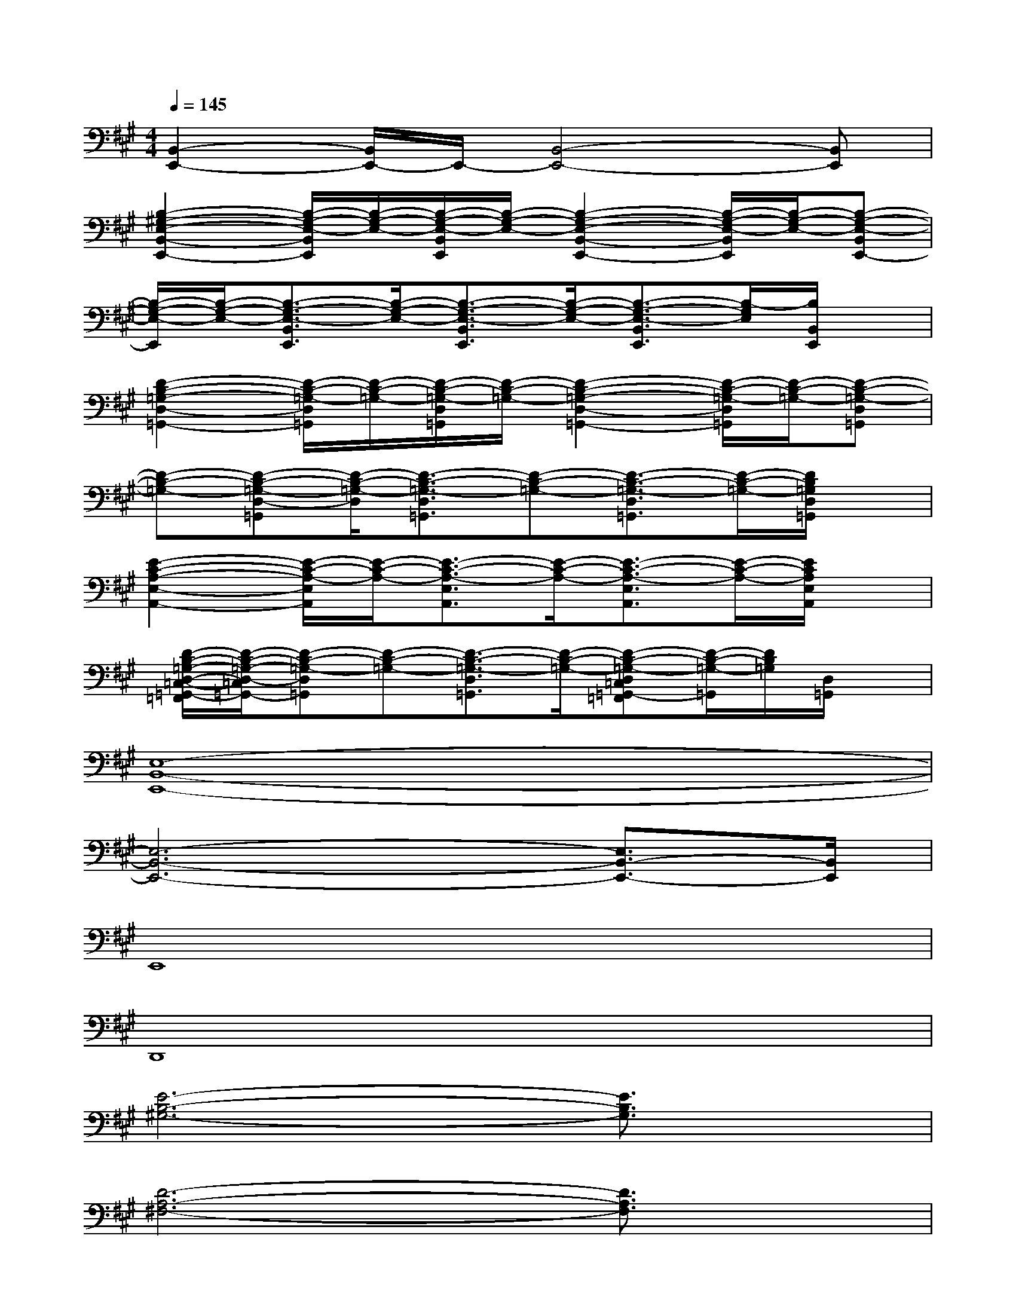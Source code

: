 X:1
T:
M:4/4
L:1/8
Q:1/4=145
K:A%3sharps
V:1
[B,,2-E,,2-][B,,/2E,,/2-]E,,/2-[B,,4-E,,4-][B,,E,,]|
[B,2-^G,2-E,2-B,,2-E,,2-][B,/2-G,/2-E,/2-B,,/2E,,/2][B,/2-G,/2-E,/2-][B,/2-G,/2-E,/2-B,,/2E,,/2][B,/2-G,/2-E,/2-][B,2-G,2-E,2-B,,2-E,,2-][B,/2-G,/2-E,/2-B,,/2E,,/2][B,/2-G,/2-E,/2-][B,-G,-E,-B,,E,,-]|
[B,/2-G,/2-E,/2-E,,/2][B,/2-G,/2-E,/2-][B,3/2-G,3/2-E,3/2-B,,3/2E,,3/2][B,/2-G,/2-E,/2-][B,3/2-G,3/2-E,3/2-B,,3/2E,,3/2][B,/2-G,/2-E,/2-][B,3/2-G,3/2-E,3/2-B,,3/2E,,3/2][B,/2-G,/2E,/2][B,/2B,,/2E,,/2]x/2|
[D2-B,2-=G,2-D,2-=G,,2-][D/2-B,/2-=G,/2-D,/2=G,,/2][D/2-B,/2-=G,/2-][D/2-B,/2-=G,/2-D,/2=G,,/2][D/2-B,/2-=G,/2-][D2-B,2-=G,2-D,2-=G,,2-][D/2-B,/2-=G,/2-D,/2=G,,/2][D/2-B,/2-=G,/2-][D-B,-=G,-D,=G,,]|
[D-B,-=G,-][D-B,-=G,-D,-=G,,][D/2-B,/2-=G,/2-D,/2][D3/2-B,3/2-=G,3/2-D,3/2=G,,3/2][D-B,-=G,-][D3/2-B,3/2-=G,3/2-D,3/2=G,,3/2][D/2-B,/2-=G,/2-][D/2B,/2=G,/2D,/2=G,,/2]x/2|
[E2-C2-A,2-E,2-A,,2-][E/2-C/2-A,/2-E,/2A,,/2][E/2-C/2-A,/2-][E3/2-C3/2-A,3/2-E,3/2A,,3/2][E/2-C/2-A,/2-][E3/2-C3/2-A,3/2-E,3/2A,,3/2][E/2-C/2-A,/2-][E/2C/2A,/2E,/2A,,/2]x/2|
[D/2-B,/2-=G,/2-D,/2-=C,/2-=G,,/2-=F,,/2][D/2-B,/2-=G,/2-D,/2-=C,/2=G,,/2-][D-B,-=G,-D,=G,,][D-B,-=G,-][D3/2-B,3/2-=G,3/2-D,3/2=G,,3/2][D/2-B,/2-=G,/2-][D-B,-=G,-D,=C,=G,,-=F,,][D/2-B,/2-=G,/2-=G,,/2][D/2B,/2=G,/2][D,/2=G,,/2]x/2|
[E,8-B,,8-E,,8-]|
[E,6-B,,6-E,,6-][E,3/2B,,3/2-E,,3/2-][B,,/2E,,/2]|
E,,8|
D,,8|
[E6-B,6-^G,6-][E3/2B,3/2G,3/2]x/2|
[D6-A,6-^F,6-][D3/2A,3/2F,3/2]x/2|
[E6-B,6-G,6-][E3/2B,3/2G,3/2]x/2|
[D6-A,6-F,6-][D-A,-F,][D/2A,/2]x/2|
[E6-B,6-G,6-][E3/2B,3/2G,3/2]x/2
